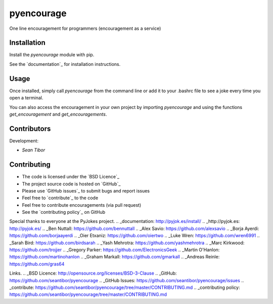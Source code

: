 =======
pyencourage
=======

One line encouragement for programmers (encouragement as a service)

Installation
============

Install the `pyencourage` module with pip.

See the `documentation`_ for installation instructions.

Usage
=====

Once installed, simply call `pyencourage` from the command line or add it to your
.bashrc file to see a joke every time you open a terminal.

You can also access the encouragement in your own project by importing `pyencourage` and
using the functions `get_encouragement` and `get_encouragements`.


Contributors
============

Development:

* `Sean Tibor`


Contributing
============

* The code is licensed under the `BSD Licence`_
* The project source code is hosted on `GitHub`_
* Please use `GitHub issues`_ to submit bugs and report issues
* Feel free to `contribute`_ to the code
* Feel free to contribute encouragements (via pull request)
* See the `contributing policy`_ on GitHub


Special thanks to everyone at the PyJokes project.
.. _documentation: http://pyjok.es/install/
.. _http://pyjok.es: http://pyjok.es/
.. _Ben Nuttall: https://github.com/bennuttall
.. _Alex Savio: https://github.com/alexsavio
.. _Borja Ayerdi: https://github.com/borjaayerdi
.. _Oier Etxaniz: https://github.com/oiertwo
.. _Luke Wren: https://github.com/wren6991
.. _Sarah Bird: https://github.com/birdsarah
.. _Yash Mehrotra: https://github.com/yashmehrotra
.. _Marc Kirkwood: https://github.com/trojjer
.. _Gregory Parker: https://github.com/ElectronicsGeek
.. _Martin O'Hanlon: https://github.com/martinohanlon
.. _Graham Markall: https://github.com/gmarkall
.. _Andreas Reinle: https://github.com/gras64

Links.
.. _BSD Licence: http://opensource.org/licenses/BSD-3-Clause
.. _GitHub: https://github.com/seantibor/pyencourage
.. _GitHub Issues: https://github.com/seantibor/pyencourage/issues
.. _contribute: https://github.com/seantibor/pyencourage/tree/master/CONTRIBUTING.md
.. _contributing policy: https://github.com/seantibor/pyencourage/tree/master/CONTRIBUTING.md

